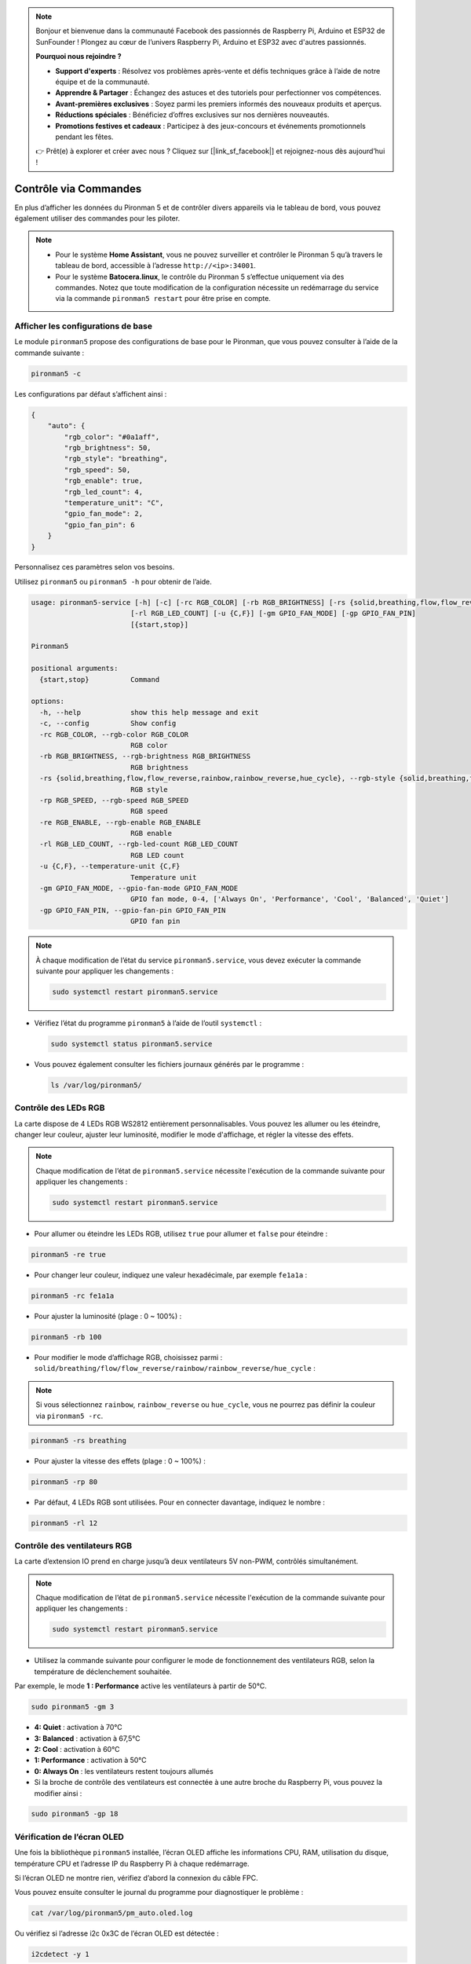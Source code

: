.. note::

    Bonjour et bienvenue dans la communauté Facebook des passionnés de Raspberry Pi, Arduino et ESP32 de SunFounder ! Plongez au cœur de l’univers Raspberry Pi, Arduino et ESP32 avec d'autres passionnés.

    **Pourquoi nous rejoindre ?**

    - **Support d'experts** : Résolvez vos problèmes après-vente et défis techniques grâce à l’aide de notre équipe et de la communauté.
    - **Apprendre & Partager** : Échangez des astuces et des tutoriels pour perfectionner vos compétences.
    - **Avant-premières exclusives** : Soyez parmi les premiers informés des nouveaux produits et aperçus.
    - **Réductions spéciales** : Bénéficiez d’offres exclusives sur nos dernières nouveautés.
    - **Promotions festives et cadeaux** : Participez à des jeux-concours et événements promotionnels pendant les fêtes.

    👉 Prêt(e) à explorer et créer avec nous ? Cliquez sur [|link_sf_facebook|] et rejoignez-nous dès aujourd’hui !

.. _max_view_control_commands:

Contrôle via Commandes
========================================
En plus d’afficher les données du Pironman 5 et de contrôler divers appareils via le tableau de bord, vous pouvez également utiliser des commandes pour les piloter.

.. note::

  * Pour le système **Home Assistant**, vous ne pouvez surveiller et contrôler le Pironman 5 qu’à travers le tableau de bord, accessible à l’adresse ``http://<ip>:34001``.
  * Pour le système **Batocera.linux**, le contrôle du Pironman 5 s’effectue uniquement via des commandes. Notez que toute modification de la configuration nécessite un redémarrage du service via la commande ``pironman5 restart`` pour être prise en compte.

Afficher les configurations de base
---------------------------------------

Le module ``pironman5`` propose des configurations de base pour le Pironman, que vous pouvez consulter à l’aide de la commande suivante :

.. code-block:: shell

  pironman5 -c

Les configurations par défaut s’affichent ainsi :

.. code-block::

  {
      "auto": {
          "rgb_color": "#0a1aff",
          "rgb_brightness": 50,
          "rgb_style": "breathing",
          "rgb_speed": 50,
          "rgb_enable": true,
          "rgb_led_count": 4,
          "temperature_unit": "C",
          "gpio_fan_mode": 2,
          "gpio_fan_pin": 6
      }
  }

Personnalisez ces paramètres selon vos besoins.

Utilisez ``pironman5`` ou ``pironman5 -h`` pour obtenir de l’aide.

.. code-block::

  usage: pironman5-service [-h] [-c] [-rc RGB_COLOR] [-rb RGB_BRIGHTNESS] [-rs {solid,breathing,flow,flow_reverse,rainbow,rainbow_reverse,hue_cycle}] [-rp RGB_SPEED] [-re RGB_ENABLE]
                          [-rl RGB_LED_COUNT] [-u {C,F}] [-gm GPIO_FAN_MODE] [-gp GPIO_FAN_PIN]
                          [{start,stop}]

  Pironman5

  positional arguments:
    {start,stop}          Command

  options:
    -h, --help            show this help message and exit
    -c, --config          Show config
    -rc RGB_COLOR, --rgb-color RGB_COLOR
                          RGB color
    -rb RGB_BRIGHTNESS, --rgb-brightness RGB_BRIGHTNESS
                          RGB brightness
    -rs {solid,breathing,flow,flow_reverse,rainbow,rainbow_reverse,hue_cycle}, --rgb-style {solid,breathing,flow,flow_reverse,rainbow,rainbow_reverse,hue_cycle}
                          RGB style
    -rp RGB_SPEED, --rgb-speed RGB_SPEED
                          RGB speed
    -re RGB_ENABLE, --rgb-enable RGB_ENABLE
                          RGB enable
    -rl RGB_LED_COUNT, --rgb-led-count RGB_LED_COUNT
                          RGB LED count
    -u {C,F}, --temperature-unit {C,F}
                          Temperature unit
    -gm GPIO_FAN_MODE, --gpio-fan-mode GPIO_FAN_MODE
                          GPIO fan mode, 0-4, ['Always On', 'Performance', 'Cool', 'Balanced', 'Quiet']
    -gp GPIO_FAN_PIN, --gpio-fan-pin GPIO_FAN_PIN
                          GPIO fan pin



.. note::

  À chaque modification de l’état du service ``pironman5.service``, vous devez exécuter la commande suivante pour appliquer les changements :

  .. code-block:: shell

    sudo systemctl restart pironman5.service


* Vérifiez l’état du programme ``pironman5`` à l’aide de l’outil ``systemctl`` :

  .. code-block:: shell

    sudo systemctl status pironman5.service

* Vous pouvez également consulter les fichiers journaux générés par le programme :

  .. code-block:: shell

    ls /var/log/pironman5/


Contrôle des LEDs RGB
----------------------
La carte dispose de 4 LEDs RGB WS2812 entièrement personnalisables. Vous pouvez les allumer ou les éteindre, changer leur couleur, ajuster leur luminosité, modifier le mode d'affichage, et régler la vitesse des effets.

.. note::

  Chaque modification de l’état de ``pironman5.service`` nécessite l'exécution de la commande suivante pour appliquer les changements :

  .. code-block:: shell

    sudo systemctl restart pironman5.service

* Pour allumer ou éteindre les LEDs RGB, utilisez ``true`` pour allumer et ``false`` pour éteindre :

.. code-block:: shell

  pironman5 -re true

* Pour changer leur couleur, indiquez une valeur hexadécimale, par exemple ``fe1a1a`` :

.. code-block:: shell

  pironman5 -rc fe1a1a

* Pour ajuster la luminosité (plage : 0 ~ 100%) :

.. code-block:: shell

  pironman5 -rb 100

* Pour modifier le mode d’affichage RGB, choisissez parmi : ``solid/breathing/flow/flow_reverse/rainbow/rainbow_reverse/hue_cycle`` :

.. note::

  Si vous sélectionnez ``rainbow``, ``rainbow_reverse`` ou ``hue_cycle``, vous ne pourrez pas définir la couleur via ``pironman5 -rc``.

.. code-block:: shell

  pironman5 -rs breathing

* Pour ajuster la vitesse des effets (plage : 0 ~ 100%) :

.. code-block:: shell

  pironman5 -rp 80

* Par défaut, 4 LEDs RGB sont utilisées. Pour en connecter davantage, indiquez le nombre :

.. code-block:: shell

  pironman5 -rl 12

.. _max_cc_control_fan:

Contrôle des ventilateurs RGB
---------------------------------
La carte d’extension IO prend en charge jusqu’à deux ventilateurs 5V non-PWM, contrôlés simultanément.

.. note::

  Chaque modification de l’état de ``pironman5.service`` nécessite l'exécution de la commande suivante pour appliquer les changements :

  .. code-block:: shell

    sudo systemctl restart pironman5.service

* Utilisez la commande suivante pour configurer le mode de fonctionnement des ventilateurs RGB, selon la température de déclenchement souhaitée.

Par exemple, le mode **1 : Performance** active les ventilateurs à partir de 50°C.


.. code-block:: shell

  sudo pironman5 -gm 3

* **4: Quiet** : activation à 70°C  
* **3: Balanced** : activation à 67,5°C  
* **2: Cool** : activation à 60°C  
* **1: Performance** : activation à 50°C  
* **0: Always On** : les ventilateurs restent toujours allumés  

* Si la broche de contrôle des ventilateurs est connectée à une autre broche du Raspberry Pi, vous pouvez la modifier ainsi :

.. code-block:: shell

  sudo pironman5 -gp 18


Vérification de l’écran OLED
-----------------------------------

Une fois la bibliothèque ``pironman5`` installée, l’écran OLED affiche les informations CPU, RAM, utilisation du disque, température CPU et l’adresse IP du Raspberry Pi à chaque redémarrage.

Si l’écran OLED ne montre rien, vérifiez d’abord la connexion du câble FPC.

Vous pouvez ensuite consulter le journal du programme pour diagnostiquer le problème :

.. code-block:: shell

  cat /var/log/pironman5/pm_auto.oled.log

Ou vérifiez si l’adresse i2c 0x3C de l’écran OLED est détectée :

.. code-block:: shell

  i2cdetect -y 1

Vérification du récepteur infrarouge
---------------------------------------



* Installez le module ``lirc`` :

  .. code-block:: shell

    sudo apt-get install lirc -y

* Testez maintenant le récepteur IR en exécutant la commande suivante :

  .. code-block:: shell

    mode2 -d /dev/lirc0

* Une fois la commande lancée, appuyez sur un bouton de la télécommande, et son code s'affichera à l'écran.

